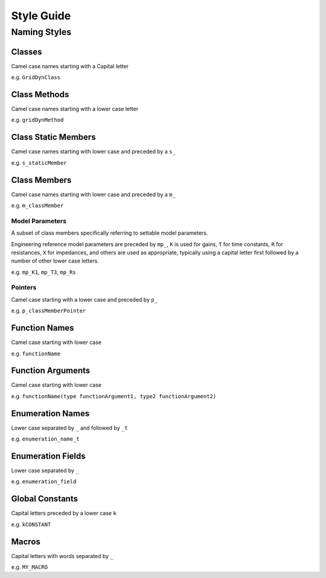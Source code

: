 ###########
Style Guide
###########

Naming Styles
=============

Classes
-------

Camel case names starting with a Capital letter

e.g. ``GridDynClass``

Class Methods
-------------

Camel case names starting with a lower case letter

e.g. ``gridDynMethod``

Class Static Members
--------------------

Camel case names starting with lower case and preceded by a ``s_``

e.g. ``s_staticMember``

Class Members
-------------

Camel case names starting with lower case and preceded by a ``m_``

e.g. ``m_classMember``

Model Parameters
^^^^^^^^^^^^^^^^

A subset of class members specifically referring to settable model parameters.

Engineering reference model parameters are preceded by ``mp_``, ``K`` is used for gains, ``T`` for time constants, ``R`` for resistances, ``X`` for impedances, and others are used as appropriate, typically using a capital letter first followed by a number of other lower case letters.

e.g. ``mp_K1``, ``mp_T3``, ``mp_Rs``

Pointers
^^^^^^^^

Camel case starting with a lower case and preceded by ``p_``

e.g. ``p_classMemberPointer``

Function Names
--------------

Camel case starting with lower case

e.g. ``functionName``

Function Arguments
------------------

Camel case starting with lower case

e.g. ``functionName(type functionArgument1, type2 functionArgument2)``

Enumeration Names
-----------------

Lower case separated by ``_`` and followed by ``_t``

e.g. ``enumeration_name_t``

Enumeration Fields
------------------

Lower case separated by ``_``

e.g. ``enumeration_field``

Global Constants
----------------

Capital letters preceded by a lower case ``k``

e.g. ``kCONSTANT``

Macros
------

Capital letters with words separated by ``_``

e.g. ``MY_MACRO``
